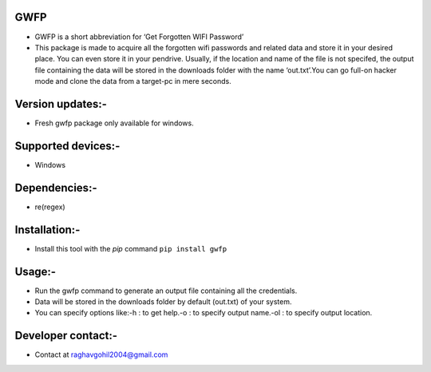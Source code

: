 GWFP
====

-  GWFP is a short abbreviation for ‘Get Forgotten WIFI Password’
-  This package is made to acquire all the forgotten wifi passwords and
   related data and store it in your desired place. You can even store
   it in your pendrive. Usually, if the location and name of the file is
   not specifed, the output file containing the data will be stored in
   the downloads folder with the name ‘out.txt’.You can go full-on
   hacker mode and clone the data from a target-pc in mere seconds.

Version updates:-
=================

-  Fresh gwfp package only available for windows.

Supported devices:-
===================

-  Windows

Dependencies:-
==============

-  re(regex)

Installation:-
==============

-  Install this tool with the *pip* command ``pip install gwfp``

Usage:-
=======

-  Run the gwfp command to generate an output file containing all the
   credentials.
-  Data will be stored in the downloads folder by default (out.txt) of
   your system.
-  You can specify options like:-h : to get help.-o : to specify output
   name.-ol : to specify output location.

Developer contact:-
===================

-  Contact at raghavgohil2004@gmail.com
